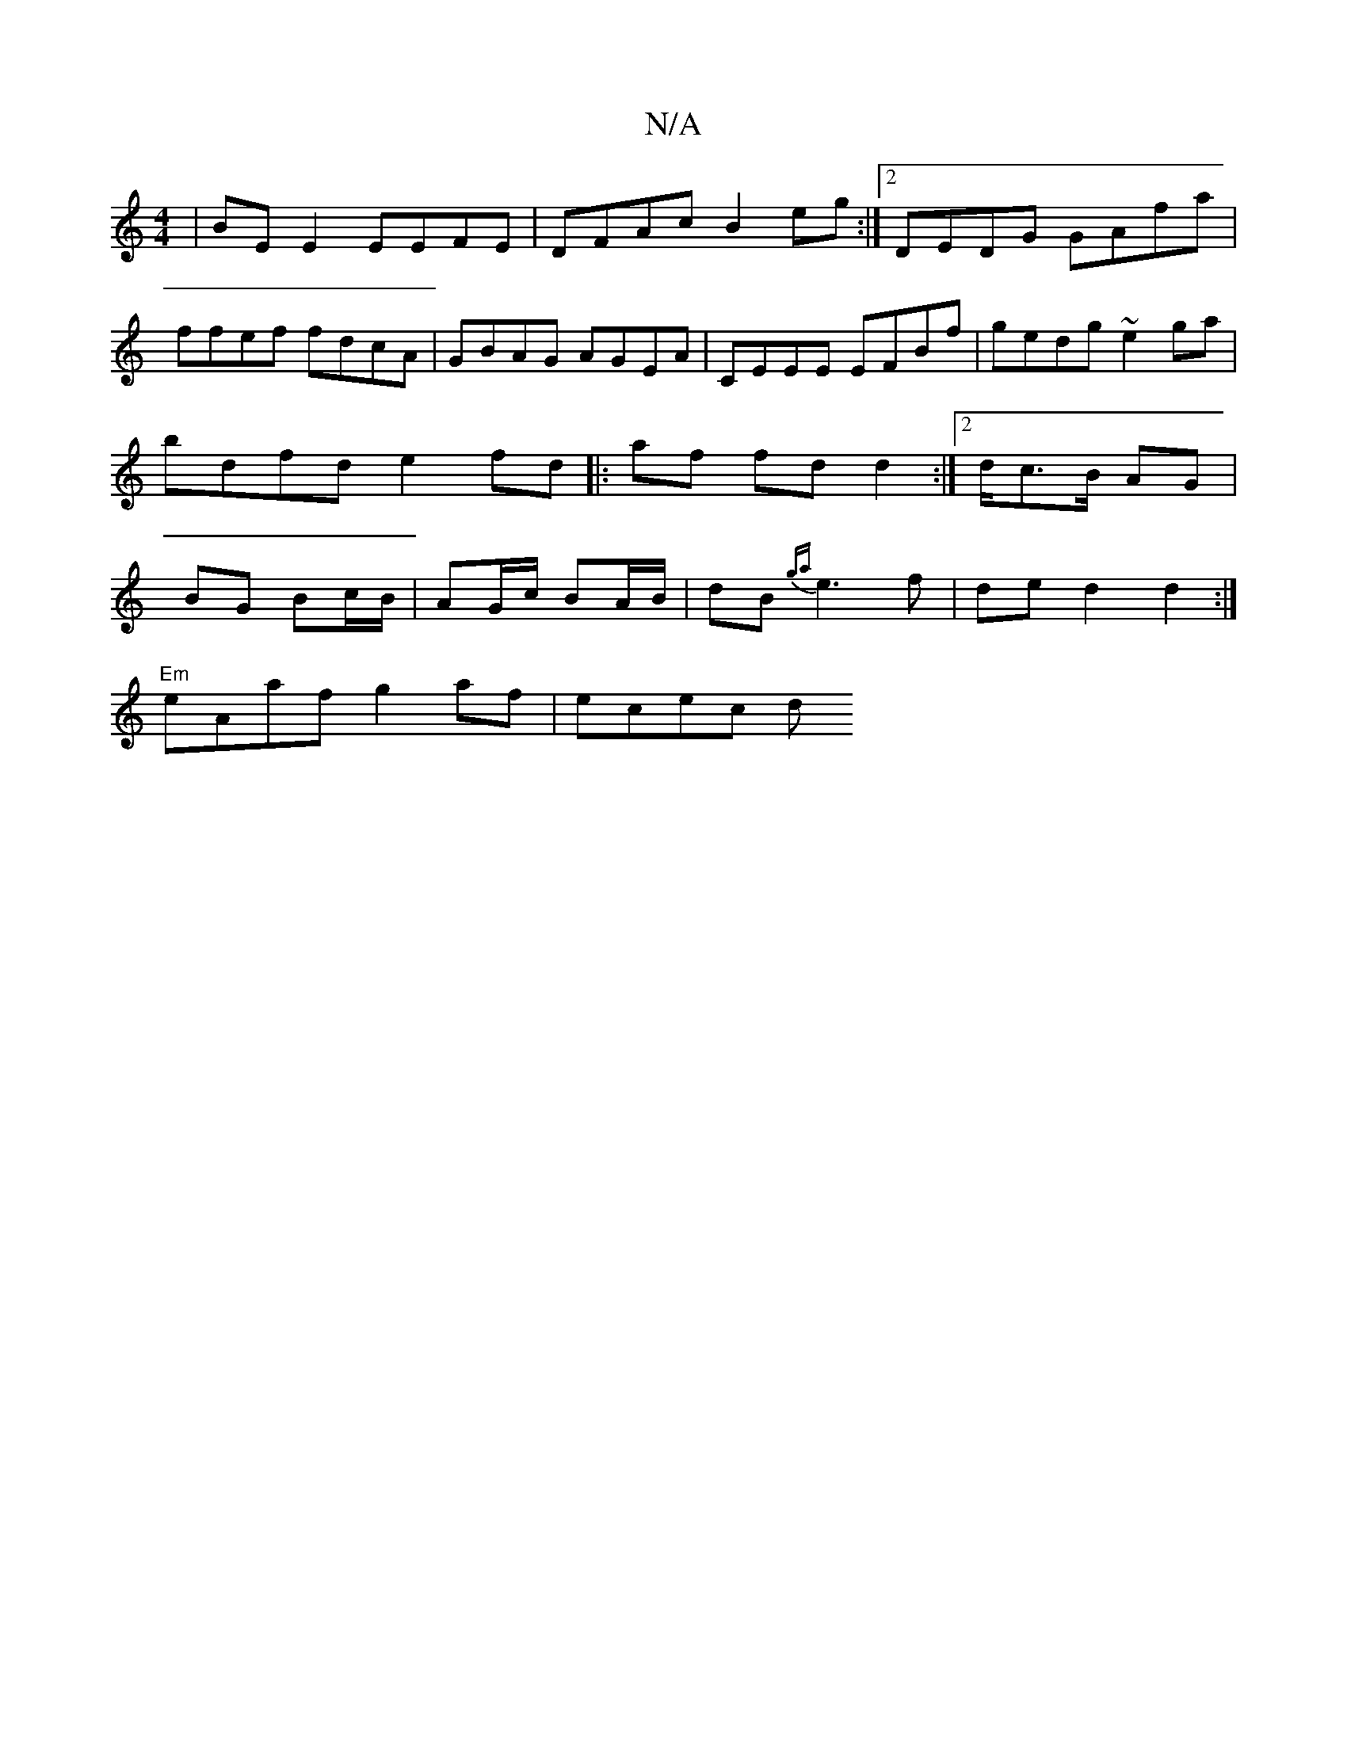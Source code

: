 X:1
T:N/A
M:4/4
R:N/A
K:Cmajor
 | BEE2 EEFE | DFAc B2eg :|2 DEDG GAfa | ffef fdcA | GBAG AGEA | CEEE EFBf | gedg ~e2 ga | bdfd e2 fd ||
|: af fd d2 :|2 d/c>B AG | BG Bc/B/ | AG/c/ BA/B/|
dB {ga}e3f |de d2d2 :|!
"Em"eAaf g2af|ecec d